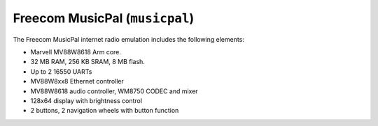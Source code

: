 Freecom MusicPal (``musicpal``)
===============================

The Freecom MusicPal internet radio emulation includes the following
elements:

-  Marvell MV88W8618 Arm core.

-  32 MB RAM, 256 KB SRAM, 8 MB flash.

-  Up to 2 16550 UARTs

-  MV88W8xx8 Ethernet controller

-  MV88W8618 audio controller, WM8750 CODEC and mixer

-  128x64 display with brightness control

-  2 buttons, 2 navigation wheels with button function
